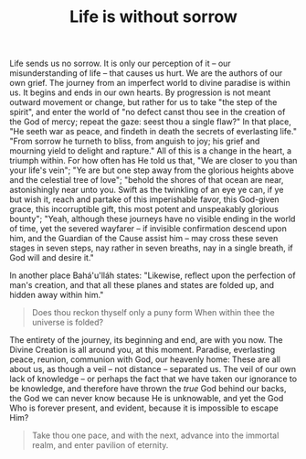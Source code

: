 :PROPERTIES:
:ID:       0341A167-C81E-4D68-92B7-8B95D86C885F
:SLUG:     life-is-without-sorrow
:END:
#+filetags: :journal:
#+title: Life is without sorrow

Life sends us no sorrow. It is only our perception of it -- our
misunderstanding of life -- that causes us hurt. We are the authors of
our own grief. The journey from an imperfect world to divine paradise is
within us. It begins and ends in our own hearts. By progression is not
meant outward movement or change, but rather for us to take "the step of
the spirit", and enter the world of "no defect canst thou see in the
creation of the God of mercy; repeat the gaze: seest thou a single
flaw?" In that place, "He seeth war as peace, and findeth in death the
secrets of everlasting life." "From sorrow he turneth to bliss, from
anguish to joy; his grief and mourning yield to delight and rapture."
All of this is a change in the heart, a triumph within. For how often
has He told us that, "We are closer to you than your life's vein"; "Ye
are but one step away from the glorious heights above and the celestial
tree of love"; "behold the shores of that ocean are near, astonishingly
near unto you. Swift as the twinkling of an eye ye can, if ye but wish
it, reach and partake of this imperishable favor, this God-given grace,
this incorruptible gift, this most potent and unspeakably glorious
bounty"; "Yeah, although these journeys have no visible ending in the
world of time, yet the severed wayfarer -- if invisible confirmation
descend upon him, and the Guardian of the Cause assist him -- may cross
these seven stages in seven steps, nay rather in seven breaths, nay in a
single breath, if God will and desire it."

In another place Bahá'u'lláh states: "Likewise, reflect upon the
perfection of man's creation, and that all these planes and states are
folded up, and hidden away within him."

#+BEGIN_QUOTE

#+BEGIN_QUOTE
Does thou reckon thyself only a puny form When within thee the universe
is folded?

#+END_QUOTE

#+END_QUOTE

The entirety of the journey, its beginning and end, are with you now.
The Divine Creation is all around you, at this moment. Paradise,
everlasting peace, reunion, communion with God, our heavenly home: These
are all about us, as though a veil -- not distance -- separated us. The
veil of our own lack of knowledge -- or perhaps the fact that we have
taken our ignorance to be knowledge, and therefore have thrown the
/true/ God behind our backs, the God we can never know because He is
unknowable, and yet the God Who is forever present, and evident, because
it is impossible to escape Him?

#+BEGIN_QUOTE
Take thou one pace, and with the next, advance into the immortal realm,
and enter pavilion of eternity.

#+END_QUOTE
